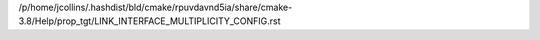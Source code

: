 /p/home/jcollins/.hashdist/bld/cmake/rpuvdavnd5ia/share/cmake-3.8/Help/prop_tgt/LINK_INTERFACE_MULTIPLICITY_CONFIG.rst